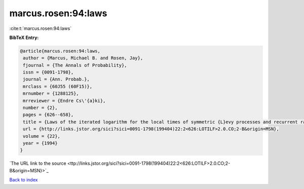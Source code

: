 marcus.rosen:94:laws
====================

:cite:t:`marcus.rosen:94:laws`

**BibTeX Entry:**

.. code-block:: bibtex

   @article{marcus.rosen:94:laws,
    author = {Marcus, Michael B. and Rosen, Jay},
    fjournal = {The Annals of Probability},
    issn = {0091-1798},
    journal = {Ann. Probab.},
    mrclass = {60J55 (60F15)},
    mrnumber = {1288125},
    mrreviewer = {Endre Cs\'{a}ki},
    number = {2},
    pages = {626--658},
    title = {Laws of the iterated logarithm for the local times of symmetric {L}evy processes and recurrent random walks},
    url = {http://links.jstor.org/sici?sici=0091-1798(199404)22:2<626:LOTILF>2.0.CO;2-B&origin=MSN},
    volume = {22},
    year = {1994}
   }
`The URL link to the source <ttp://links.jstor.org/sici?sici=0091-1798(199404)22:2<626:LOTILF>2.0.CO;2-B&origin=MSN}>`_


`Back to index <../By-Cite-Keys.html>`_
